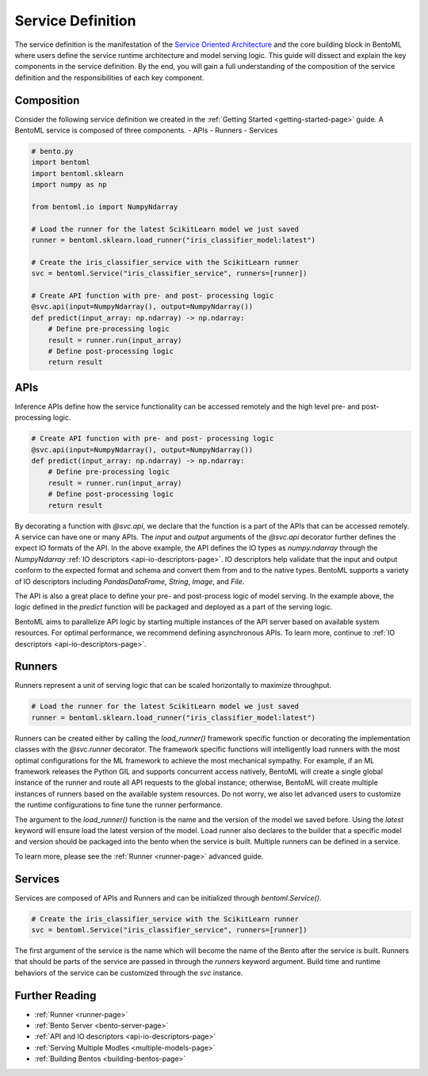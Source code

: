 .. _service-definition-page:

Service Definition
==================

The service definition is the manifestation of the 
`Service Oriented Architecture <https://en.wikipedia.org/wiki/Service-oriented_architecture>`_ 
and the core building block in BentoML where users define the service runtime architecture and model serving logic. 
This guide will dissect and explain the key components in the service definition. By the end, you will gain a full 
understanding of the composition of the service definition and the responsibilities of each key component.

Composition
-----------

Consider the following service definition we created in the :ref:`Getting Started <getting-started-page>` guide. 
A BentoML service is composed of three components.
- APIs
- Runners
- Services

.. code-block:: python

    # bento.py
    import bentoml
    import bentoml.sklearn
    import numpy as np

    from bentoml.io import NumpyNdarray

    # Load the runner for the latest ScikitLearn model we just saved
    runner = bentoml.sklearn.load_runner("iris_classifier_model:latest")

    # Create the iris_classifier_service with the ScikitLearn runner
    svc = bentoml.Service("iris_classifier_service", runners=[runner])

    # Create API function with pre- and post- processing logic
    @svc.api(input=NumpyNdarray(), output=NumpyNdarray())
    def predict(input_array: np.ndarray) -> np.ndarray:
        # Define pre-processing logic
        result = runner.run(input_array)
        # Define post-processing logic
        return result

APIs
----

Inference APIs define how the service functionality can be accessed remotely and the high level pre- and post-processing logic.

.. code-block:: python

    # Create API function with pre- and post- processing logic
    @svc.api(input=NumpyNdarray(), output=NumpyNdarray())
    def predict(input_array: np.ndarray) -> np.ndarray:
        # Define pre-processing logic
        result = runner.run(input_array)
        # Define post-processing logic
        return result

By decorating a function with `@svc.api`, we declare that the function is a part of the APIs that can be accessed remotely. 
A service can have one or many APIs. The `input` and `output` arguments of the `@svc.api` decorator further defines the expect 
IO formats of the API. In the above example, the API defines the IO types as `numpy.ndarray` through the `NumpyNdarray` 
:ref:`IO descriptors <api-io-descriptors-page>`. IO descriptors help validate that the input and output conform to the expected format 
and schema and convert them from and to the native types. BentoML supports a variety of IO descriptors including `PandasDataFrame`, 
`String`, `Image`, and `File`.

The API is also a great place to define your pre- and post-process logic of model serving. In the example above, the logic defined 
in the `predict` function will be packaged and deployed as a part of the serving logic.

BentoML aims to parallelize API logic by starting multiple instances of the API server based on available system resources. For 
optimal performance, we recommend defining asynchronous APIs. To learn more, continue to :ref:`IO descriptors <api-io-descriptors-page>`.

Runners
-------

Runners represent a unit of serving logic that can be scaled horizontally to maximize throughput.

.. code-block:: python

    # Load the runner for the latest ScikitLearn model we just saved
    runner = bentoml.sklearn.load_runner("iris_classifier_model:latest")

Runners can be created either by calling the `load_runner()` framework specific function or  decorating the implementation classes 
with the `@svc.runner` decorator. The framework specific functions will intelligently load runners with the most optimal 
configurations for the ML framework to achieve the most mechanical sympathy. For example, if an ML framework releases the Python 
GIL and supports concurrent access natively, BentoML will create a single global instance of the runner and route all API requests 
to the global instance; otherwise, BentoML will create multiple instances of runners based on the available system resources. 
Do not worry, we also let advanced users to customize the runtime configurations to fine tune the runner performance.

The argument to the `load_runner()` function is the name and the version of the model we saved before. Using the `latest` keyword 
will ensure load the latest version of the model. Load runner also declares to the builder that a specific model and version should 
be packaged into the bento when the service is built. Multiple runners can be defined in a service.

To learn more, please see the :ref:`Runner <runner-page>` advanced guide.

Services
--------

Services are composed of APIs and Runners and can be initialized through `bentoml.Service()`.

.. code-block:: python

    # Create the iris_classifier_service with the ScikitLearn runner
    svc = bentoml.Service("iris_classifier_service", runners=[runner])

The first argument of the service is the name which will become the name of the Bento after the service is built. Runners that 
should be parts of the service are passed in through the `runners` keyword argument. Build time and runtime behaviors of the 
service can be customized through the `svc` instance.

Further Reading
---------------
- :ref:`Runner <runner-page>`
- :ref:`Bento Server <bento-server-page>`
- :ref:`API and IO descriptors <api-io-descriptors-page>`
- :ref:`Serving Multiple Modles <multiple-models-page>`
- :ref:`Building Bentos <building-bentos-page>`
